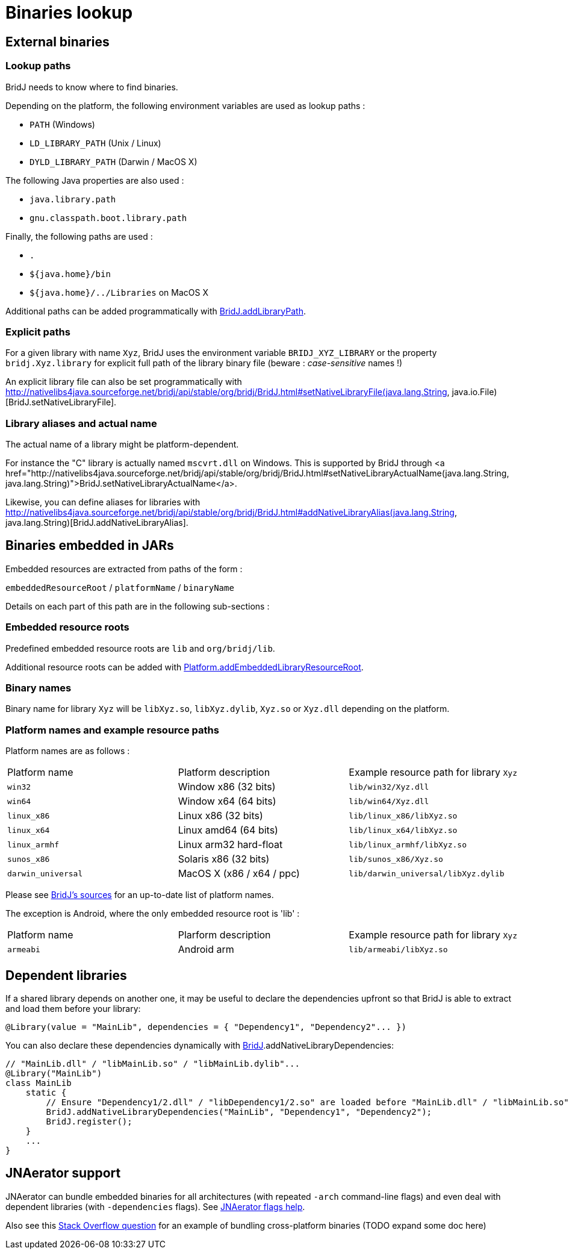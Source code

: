 = Binaries lookup

== External binaries

=== Lookup paths

BridJ needs to know where to find binaries. 

Depending on the platform, the following environment variables are used as lookup paths :

  * `PATH` (Windows)
  * `LD_LIBRARY_PATH` (Unix / Linux)
  * `DYLD_LIBRARY_PATH` (Darwin / MacOS X)

The following Java properties are also used :

  * `java.library.path`
  * `gnu.classpath.boot.library.path`

Finally, the following paths are used :

  * `.`
  * `${java.home}/bin`
  * `${java.home}/../Libraries` on MacOS X

Additional paths can be added programmatically with http://nativelibs4java.sourceforge.net/bridj/api/stable/org/bridj/BridJ.html#addLibraryPath(java.lang.String)[BridJ.addLibraryPath].

=== Explicit paths

For a given library with name `Xyz`, BridJ uses the environment variable `BRIDJ_XYZ_LIBRARY` or the property `bridj.Xyz.library` for explicit full path of the library binary file (beware : _case-sensitive_ names !)

An explicit library file can also be set programmatically with http://nativelibs4java.sourceforge.net/bridj/api/stable/org/bridj/BridJ.html#setNativeLibraryFile(java.lang.String, java.io.File)[BridJ.setNativeLibraryFile].

=== Library aliases and actual name

The actual name of a library might be platform-dependent.

For instance the "C" library is actually named `mscvrt.dll` on Windows. This is supported by BridJ through <a href="http://nativelibs4java.sourceforge.net/bridj/api/stable/org/bridj/BridJ.html#setNativeLibraryActualName(java.lang.String, java.lang.String)">BridJ.setNativeLibraryActualName</a>.

Likewise, you can define aliases for libraries with http://nativelibs4java.sourceforge.net/bridj/api/stable/org/bridj/BridJ.html#addNativeLibraryAlias(java.lang.String, java.lang.String)[BridJ.addNativeLibraryAlias].

== Binaries embedded in JARs

Embedded resources are extracted from paths of the form :

`embeddedResourceRoot` / `platformName` / `binaryName`

Details on each part of this path are in the following sub-sections :

=== Embedded resource roots

Predefined embedded resource roots are `lib` and `org/bridj/lib`.

Additional resource roots can be added with http://nativelibs4java.sourceforge.net/bridj/api/stable/org/bridj/Platform.html#addEmbeddedLibraryResourceRoot(java.lang.String)[Platform.addEmbeddedLibraryResourceRoot].

=== Binary names

Binary name for library `Xyz` will be `libXyz.so`, `libXyz.dylib`, `Xyz.so` or `Xyz.dll` depending on the platform.

=== Platform names and example resource paths

Platform names are as follows :
|===
| Platform name | Platform description | Example resource path for library `Xyz`
| `win32` | Window x86 (32 bits) | `lib/win32/Xyz.dll`
| `win64` | Window x64 (64 bits) | `lib/win64/Xyz.dll`
| `linux_x86` | Linux x86 (32 bits) | `lib/linux_x86/libXyz.so`
| `linux_x64` | Linux amd64 (64 bits) | `lib/linux_x64/libXyz.so`
| `linux_armhf` | Linux arm32 hard-float | `lib/linux_armhf/libXyz.so`
| `sunos_x86` | Solaris x86 (32 bits) | `lib/sunos_x86/Xyz.so`
| `darwin_universal` | MacOS X (x86 / x64 / ppc) | `lib/darwin_universal/libXyz.dylib`
|===

Please see https://github.com/ochafik/nativelibs4java/tree/master/libraries/BridJ/src/main/resources/org/bridj/lib[BridJ's sources] for an up-to-date list of platform names.

The exception is Android, where the only embedded resource root is 'lib' :
|===
| Platform name | Plarform description | Example resource path for library `Xyz`
| `armeabi` | Android arm | `lib/armeabi/libXyz.so`
|===

== Dependent libraries

If a shared library depends on another one, it may be useful to declare the dependencies upfront so that BridJ is able to extract and load them before your library:

[source,java]
----
@Library(value = "MainLib", dependencies = { "Dependency1", "Dependency2"... })
----

You can also declare these dependencies dynamically with http://nativelibs4java.sourceforge.net/bridj/api/development/org/bridj/BridJ.html[BridJ].addNativeLibraryDependencies:

[source,java]
----
// "MainLib.dll" / "libMainLib.so" / "libMainLib.dylib"...
@Library("MainLib")
class MainLib
    static {
        // Ensure "Dependency1/2.dll" / "libDependency1/2.so" are loaded before "MainLib.dll" / "libMainLib.so".
        BridJ.addNativeLibraryDependencies("MainLib", "Dependency1", "Dependency2");
        BridJ.register();
    }
    ...
}
----

== JNAerator support

JNAerator can bundle embedded binaries for all architectures (with repeated `-arch` command-line flags) and even deal with dependent libraries (with `-dependencies` flags). See https://code.google.com/p/jnaerator/wiki/CommandLineOptionsAndEnvironmentVariables[JNAerator flags help].

Also see this http://stackoverflow.com/questions/29530261/how-to-use-jnaerator-with-multiple-dynamic-libraries-under-one-header/29549769#29549769[Stack Overflow question] for an example of bundling cross-platform binaries (TODO expand some doc here)
